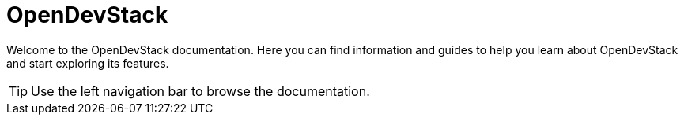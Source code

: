 = OpenDevStack

Welcome to the OpenDevStack documentation. Here you can find information and guides to help you learn about OpenDevStack and start exploring its features.

TIP: Use the left navigation bar to browse the documentation.


